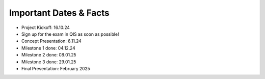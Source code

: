 Important Dates & Facts
=======================

* Project Kickoff: 16.10.24
* Sign up for the exam in QIS as soon as possible!
* Concept Presentation: 6.11.24
* Milestone 1 done: 04.12.24
* Milestone 2 done: 08.01.25
* Milestone 3 done: 29.01.25
* Final Presentation: February 2025
